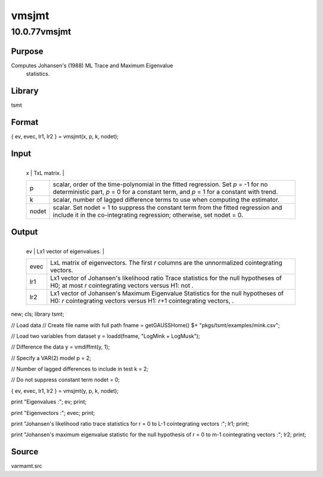 ======
vmsjmt
======

10.0.77vmsjmt
=============

Purpose
-------
Computes Johansen's (1988) ML Trace and Maximum Eigenvalue
   statistics.

Library
-------
tsmt

Format
------
{ ev, evec, lr1, lr2 } = vmsjmt(x, p, k, nodet);

Input
-----
+-------+-------------------------------------------------------------+
   | x     | TxL matrix.                                                 |
   +-------+-------------------------------------------------------------+
   | p     | scalar, order of the time-polynomial in the fitted          |
   |       | regression. Set *p* = -1 for no deterministic part, *p* = 0 |
   |       | for a constant term, and *p* = 1 for a constant with trend. |
   +-------+-------------------------------------------------------------+
   | k     | scalar, number of lagged difference terms to use when       |
   |       | computing the estimator.                                    |
   +-------+-------------------------------------------------------------+
   | nodet | scalar. Set nodet = 1 to suppress the constant term from    |
   |       | the fitted regression and include it in the co-integrating  |
   |       | regression; otherwise, set nodet = 0.                       |
   +-------+-------------------------------------------------------------+

Output
------
+------+--------------------------------------------------------------+
   | ev   | Lx1 vector of eigenvalues.                                   |
   +------+--------------------------------------------------------------+
   | evec | LxL matrix of eigenvectors. The first *r* columns are the    |
   |      | unnormalized cointegrating vectors.                          |
   +------+--------------------------------------------------------------+
   | lr1  | Lx1 vector of Johansen's likelihood ratio Trace statistics   |
   |      | for the null hypotheses of H0; at most *r* cointegrating     |
   |      | vectors versus H1: not |image5|.                             |
   +------+--------------------------------------------------------------+
   | lr2  | Lx1 vector of Johansen's Maximum Eigenvalue Statistics for   |
   |      | the null hypotheses of H0: *r* cointegrating vectors versus  |
   |      | H1: *r*\ +1 cointegrating vectors, |image6|.                 |
   +------+--------------------------------------------------------------+

 
::

new;
cls;
library tsmt;

// Load data
// Create file name with full path
fname = getGAUSSHome() $+ "pkgs/tsmt/examples/mink.csv";

// Load two variables from dataset
y = loadd(fname, "LogMink + LogMusk");

// Difference the data
y = vmdiffmt(y, 1);

// Specify a VAR(2) model
p = 2;

// Number of lagged differences to include in test
k = 2;

// Do not suppress constant term
nodet = 0;

{ ev, evec, lr1, lr2 } = vmsjmt(y, p, k, nodet);

print "Eigenvalues :";
ev;
print;

print "Eigenvectors :";
evec;
print;

print "Johansen's likelihood ratio trace statistics for r = 0 to L-1 cointegrating vectors :";
lr1;
print;

print "Johansen's  maximum eigenvalue statistic for the null hypothesis of r = 0 to m-1 cointegrating vectors :";
lr2;
print;


Source
------
varmamt.src

.. |image1| image:: _static/images/Equation741.svg
   :class: mcReset
.. |image2| image:: _static/images/Equation742.svg
   :class: mcReset
.. |image3| image:: _static/images/Equation741.svg
   :class: mcReset
.. |image4| image:: _static/images/Equation742.svg
   :class: mcReset
.. |image5| image:: _static/images/Equation741.svg
   :class: mcReset
.. |image6| image:: _static/images/Equation742.svg
   :class: mcReset
